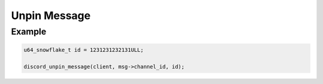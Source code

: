..
  Most of our documentation is generated from our source code comments,
    please head to github.com/Cogmasters/concord if you want to contribute!

  The following files contains the documentation used to generate this page: 
  - discord.h (for public datatypes)
  - discord-internal.h (for private datatypes)
  - specs/discord/ (for generated datatypes)

Unpin Message
=============

.. doxygenfunction:: discord_unpin_message

Example
-------

.. code:: c
   
   u64_snowflake_t id = 1231231232131ULL;
   
   discord_unpin_message(client, msg->channel_id, id);
